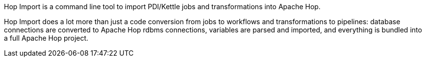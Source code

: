 ////
  // Licensed to the Apache Software Foundation (ASF) under one or more
  // contributor license agreements. See the NOTICE file distributed with
  // this work for additional information regarding copyright ownership.
  // The ASF licenses this file to You under the Apache License, Version 2.0
  // (the "License"); you may not use this file except in compliance with
  // the License. You may obtain a copy of the License at
  //
  // http://www.apache.org/licenses/LICENSE-2.0
  //
  // Unless required by applicable law or agreed to in writing, software
  // distributed under the License is distributed on an "AS IS" BASIS,
  // WITHOUT WARRANTIES OR CONDITIONS OF ANY KIND, either express or implied.
  // See the License for the specific language governing permissions and
  // limitations under the License.
////

////
Licensed to the Apache Software Foundation (ASF) under one
or more contributor license agreements.  See the NOTICE file
distributed with this work for additional information
regarding copyright ownership.  The ASF licenses this file
to you under the Apache License, Version 2.0 (the
"License"); you may not use this file except in compliance
with the License.  You may obtain a copy of the License at
  http://www.apache.org/licenses/LICENSE-2.0
Unless required by applicable law or agreed to in writing,
software distributed under the License is distributed on an
"AS IS" BASIS, WITHOUT WARRANTIES OR CONDITIONS OF ANY
KIND, either express or implied.  See the License for the
specific language governing permissions and limitations
under the License.
////
Hop Import is a command line tool to import PDI/Kettle jobs and transformations into Apache Hop. +

Hop Import does a lot more than just a code conversion from jobs to workflows and transformations to pipelines: database connections are converted to Apache Hop rdbms connections, variables are parsed and imported, and everything is bundled into a full Apache Hop project.